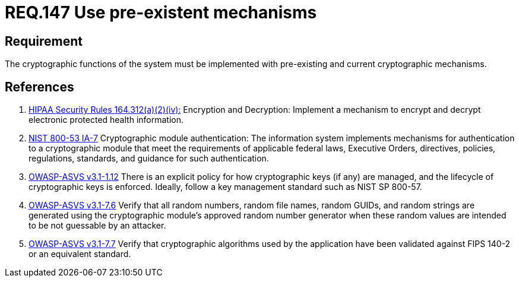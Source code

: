 :slug: rules/147/
:category: cryptography
:description: This document contains the details of the security requirements related to definition and management of cryptographic systems. This requirement establishes the importance of using pre-existing and current mechanisms to implement the cryptographic functions used by the system.
:keywords: Requirement, Security, Cryptographic, Encryption, Decryption, Mechanisms.
:rules: yes

= REQ.147 Use pre-existent mechanisms

== Requirement

The cryptographic functions of the system
must be implemented with pre-existing and current cryptographic mechanisms.

== References

. [[r1]] link:https://www.law.cornell.edu/cfr/text/45/164.312[+HIPAA Security Rules+ 164.312(a)(2)(iv):]
Encryption and Decryption: Implement a mechanism to encrypt and decrypt
electronic protected health information.

. [[r2]] link:https://nvd.nist.gov/800-53/Rev4/control/IA-7[+NIST+ 800-53 IA-7]
Cryptographic module authentication:
The information system implements mechanisms for authentication
to a cryptographic module that meet the requirements
of applicable federal laws, Executive Orders, directives, policies,
regulations, standards, and guidance for such authentication.

. [[r3]] link:https://www.owasp.org/index.php/ASVS_V1_Architecture[+OWASP-ASVS v3.1-1.12+]
There is an explicit policy for how cryptographic keys (if any) are managed,
and the lifecycle of cryptographic keys is enforced.
Ideally, follow a key management standard such as +NIST SP 800-57+.

. [[r4]] link:https://www.owasp.org/index.php/ASVS_V7_Cryptography[+OWASP-ASVS v3.1-7.6+]
Verify that all random numbers, random file names, random GUIDs,
and random strings are generated using the cryptographic module’s
approved random number generator
when these random values are intended to be not guessable by an attacker.

. [[r5]] link:https://www.owasp.org/index.php/ASVS_V7_Cryptography[+OWASP-ASVS v3.1-7.7+]
Verify that cryptographic algorithms used by the application
have been validated against FIPS 140-2 or an equivalent standard.
